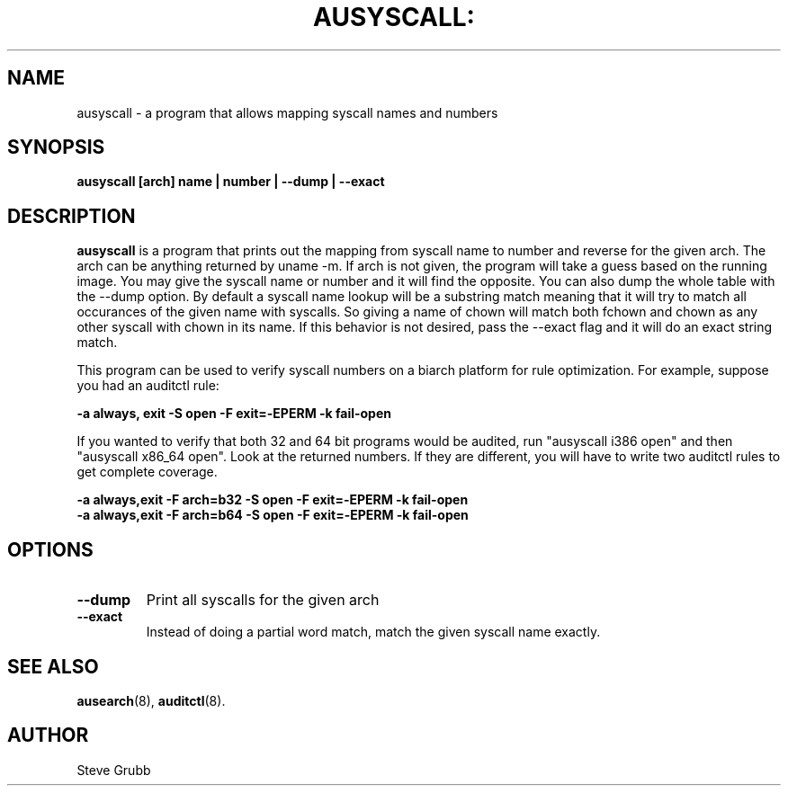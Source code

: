 .TH AUSYSCALL: "8" "Nov 2008" "Red Hat" "System Administration Utilities"
.SH NAME
ausyscall \- a program that allows mapping syscall names and numbers
.SH SYNOPSIS
.B ausyscall [arch] name | number | \-\-dump | \-\-exact
.SH DESCRIPTION
\fBausyscall\fP is a program that prints out the mapping from syscall name to number and reverse for the given arch. The arch can be anything returned by uname -m. If arch is not given, the program will take a guess based on the running image. You may give the syscall name or number and it will find the opposite. You can also dump the whole table with the --dump option. By default a syscall name lookup will be a substring match meaning that it will try to match all occurances of the given name with syscalls. So giving a name of chown will match both fchown and chown as any other syscall with chown in its name. If this behavior is not desired, pass the \-\-exact flag and it will do an exact string match.

This program can be used to verify syscall numbers on a biarch platform for rule optimization. For example, suppose you had an auditctl rule:

.B -a always, exit -S open -F exit=-EPERM -k fail-open

If you wanted to verify that both 32 and 64 bit programs would be audited, run "ausyscall i386 open" and then "ausyscall x86_64 open". Look at the returned numbers. If they are different, you will have to write two auditctl rules to get complete coverage.

.nf
.B -a always,exit -F arch=b32 -S open -F exit=-EPERM -k fail-open
.B -a always,exit -F arch=b64 -S open -F exit=-EPERM -k fail-open
.fi
.SH OPTIONS
.TP
.B \-\-dump
Print all syscalls for the given arch
.TP
.B \-\-exact
Instead of doing a partial word match, match the given syscall name exactly.

.SH "SEE ALSO"
.BR ausearch (8),
.BR auditctl (8).

.SH AUTHOR
Steve Grubb
